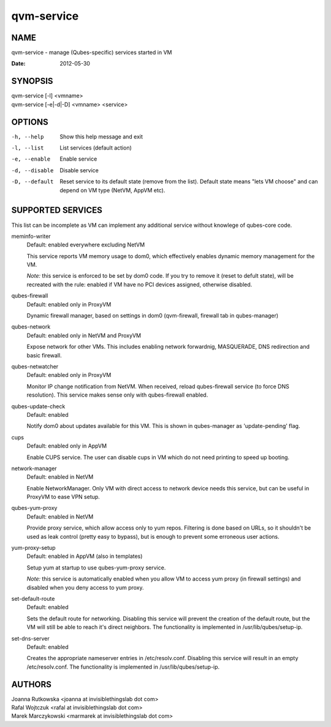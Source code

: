 ===========
qvm-service
===========

NAME
====
qvm-service - manage (Qubes-specific) services started in VM

:Date:   2012-05-30

SYNOPSIS
========
| qvm-service [-l] <vmname>
| qvm-service [-e|-d|-D] <vmname> <service>

OPTIONS
=======
-h, --help
    Show this help message and exit
-l, --list
    List services (default action)
-e, --enable
    Enable service
-d, --disable
    Disable service
-D, --default
    Reset service to its default state (remove from the list). Default state
    means "lets VM choose" and can depend on VM type (NetVM, AppVM etc).

SUPPORTED SERVICES
==================

This list can be incomplete as VM can implement any additional service without knowlege of qubes-core code.

meminfo-writer
    Default: enabled everywhere excluding NetVM

    This service reports VM memory usage to dom0, which effectively enables dynamic memory management for the VM.

    *Note:* this service is enforced to be set by dom0 code. If you try to
    remove it (reset to defult state), will be recreated with the rule: enabled
    if VM have no PCI devices assigned, otherwise disabled.

qubes-firewall
    Default: enabled only in ProxyVM

    Dynamic firewall manager, based on settings in dom0 (qvm-firewall, firewall tab in qubes-manager)

qubes-network
    Default: enabled only in NetVM and ProxyVM

    Expose network for other VMs. This includes enabling network forwardnig, MASQUERADE, DNS redirection and basic firewall.

qubes-netwatcher
    Default: enabled only in ProxyVM

    Monitor IP change notification from NetVM. When received, reload qubes-firewall service (to force DNS resolution).
    This service makes sense only with qubes-firewall enabled.

qubes-update-check
    Default: enabled

    Notify dom0 about updates available for this VM. This is shown in qubes-manager as 'update-pending' flag.

cups
    Default: enabled only in AppVM

    Enable CUPS service. The user can disable cups in VM which do not need printing to speed up booting.

network-manager
    Default: enabled in NetVM

    Enable NetworkManager. Only VM with direct access to network device needs
    this service, but can be useful in ProxyVM to ease VPN setup.

qubes-yum-proxy
    Default: enabled in NetVM

    Provide proxy service, which allow access only to yum repos. Filtering is
    done based on URLs, so it shouldn't be used as leak control (pretty easy to
    bypass), but is enough to prevent some erroneous user actions.

yum-proxy-setup
    Default: enabled in AppVM (also in templates)

    Setup yum at startup to use qubes-yum-proxy service.

    *Note:* this service is automatically enabled when you allow VM to access
    yum proxy (in firewall settings) and disabled when you deny access to yum
    proxy.

set-default-route
    Default: enabled

    Sets the default route for networking.  Disabling  this  service
    will  prevent the creation of the default route, but the VM will
    still be able to reach it's direct neighbors.  The functionality
    is implemented in /usr/lib/qubes/setup-ip.

set-dns-server
    Default: enabled

    Creates the appropriate nameserver entries in /etc/resolv.conf.
    Disabling this service will result in an empty /etc/resolv.conf.
    The functionality is implemented in /usr/lib/qubes/setup-ip.


AUTHORS
=======
| Joanna Rutkowska <joanna at invisiblethingslab dot com>
| Rafal Wojtczuk <rafal at invisiblethingslab dot com>
| Marek Marczykowski <marmarek at invisiblethingslab dot com>
